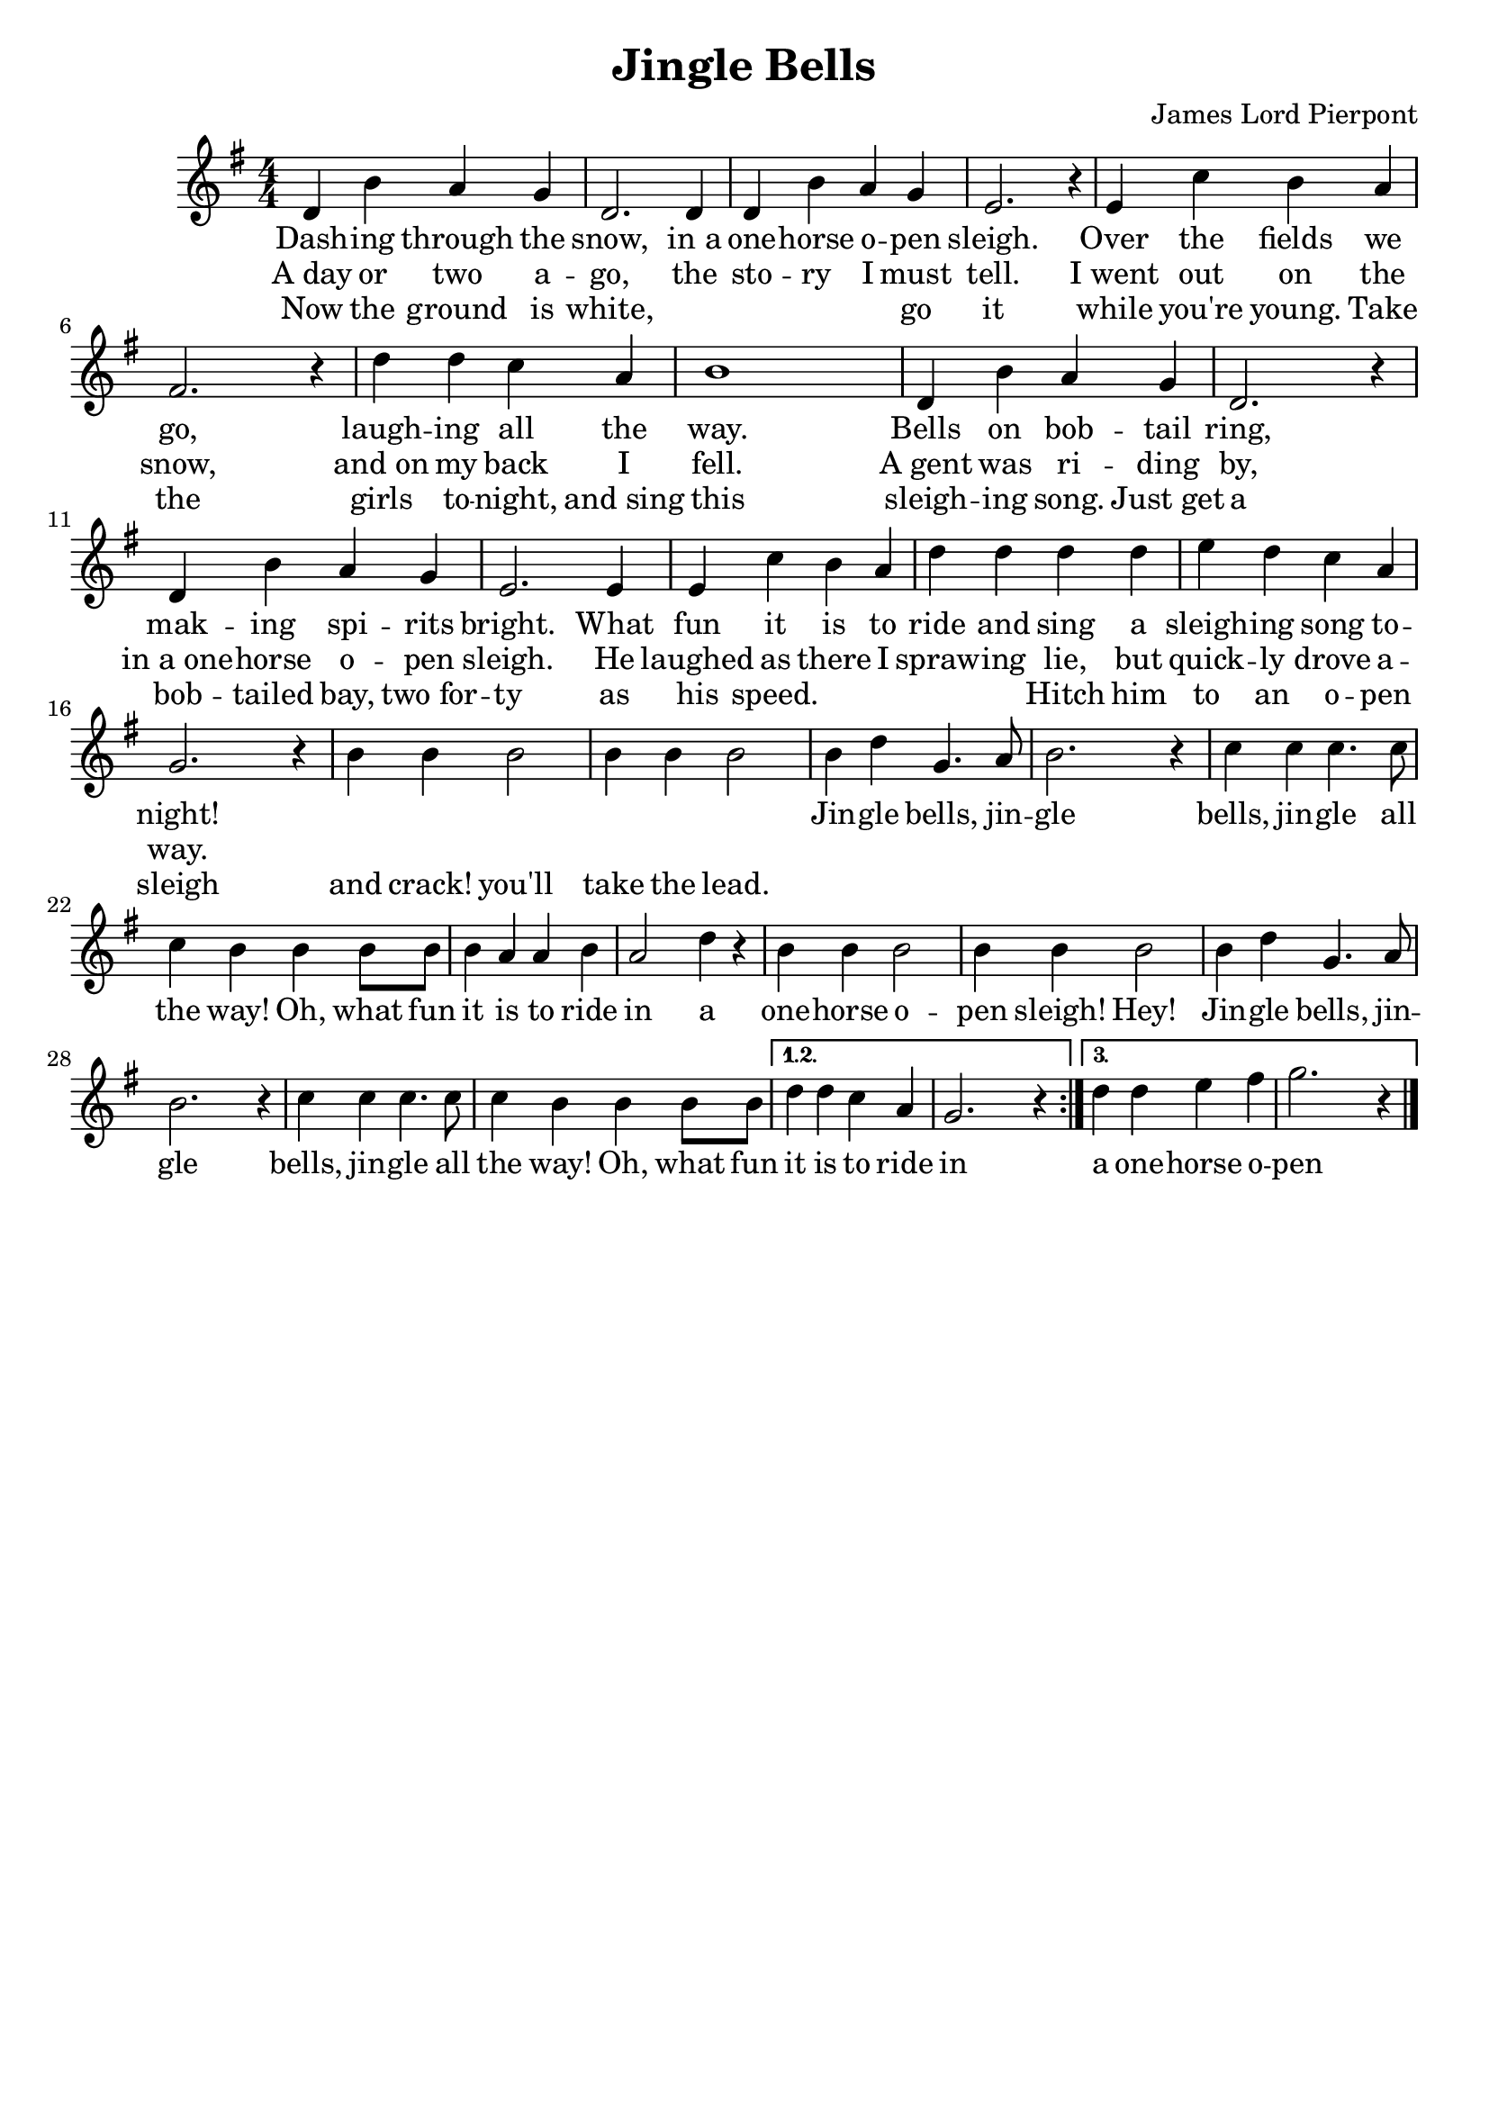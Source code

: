 \version "2.20.0"
\language english

\header {
	title = "Jingle Bells"
	composer = "James Lord Pierpont"
	tagline = ##f
}

melody = \relative c'{
  \clef treble
  \numericTimeSignature
  \time 4/4
  \key g \major
  \repeat volta 3{
    d4 b' a g | d2. 4 | 4 b'4 a g | e2. r4 |
    e c' b a | fs2. r4 | d' d c a | b1 | d,4 b' a g | d2. r4 |
    d b' a g | e2. 4 | e4 c' b a | d d d d | e d c a | g2. r4 |
    b4 4 2 | 4 4 2 | 4 d4 g,4. a8 | b2. r4 |
    c4 4 4. 8 | 4 b4 4 8 8 | 4 a4 4 b4 | a2 d4 r |
    b4 4 2 | 4 4 2 | 4 d4 g,4. a8 | b2. r4 |
    c4 4 4. 8 | 4 b4 4 8 8 | 
  }
  \alternative {
    \relative b'{ d4 d c a | g2. r4 | }
    \relative b'{ d4 d e fs | g2. r4 | }
  }
  \bar "|."
}

lyric = \lyricmode {
  <<
    { 
      \set associatedVoice = "melody"
      Dash -- ing through the snow, in_a one -- horse o -- pen sleigh.
      Over the fields we go, laugh -- ing all the way.
      Bells on bob -- tail ring, mak -- ing spi -- rits bright.
      What fun it is to ride and sing a sleigh -- ing song to -- night!  
    }
    \new Lyrics { 
      \set associatedVoice = "melody"
      A_day or two a -- go, the sto -- ry I must tell. 
      I_went out on the snow, and_on my back I fell.
      A_gent was ri -- ding by, in_a_one -- horse o -- pen sleigh.
      He laughed as there I spraw -- ing lie, but quick -- ly drove a -- way.
    }
    \new Lyrics { 
      \set associatedVoice = "melody"
      Now the ground is white, \skip 1 go it while you're young.
      Take the girls to -- night, and_sing this sleigh -- ing song.
      Just_get a bob -- tailed bay, two_for -- ty as his speed.
      \skip 1 Hitch him to an o -- pen sleigh and crack! you'll take the lead.
    }
  >>
  Jin -- gle bells, jin -- gle bells, jin -- gle all the way!
  Oh, what fun it is to ride in a one -- horse o -- pen sleigh! Hey! 
  Jin -- gle bells, jin -- gle bells, jin -- gle all the way!
  Oh, what fun it is to ride in a one -- horse o -- pen sleigh!
  one -- horse o -- pen Sleigh!
}

\score {
  \layout {
    \context {
      \Score proportionalNotationDuration = #(ly:make-moment 1/4)
    }
  }
  
  <<
    \new Staff {
      \new Voice = "melody"
      \melody
    }
    \new Lyrics \lyricsto "melody" {
      \lyric
    }
  >>
}
